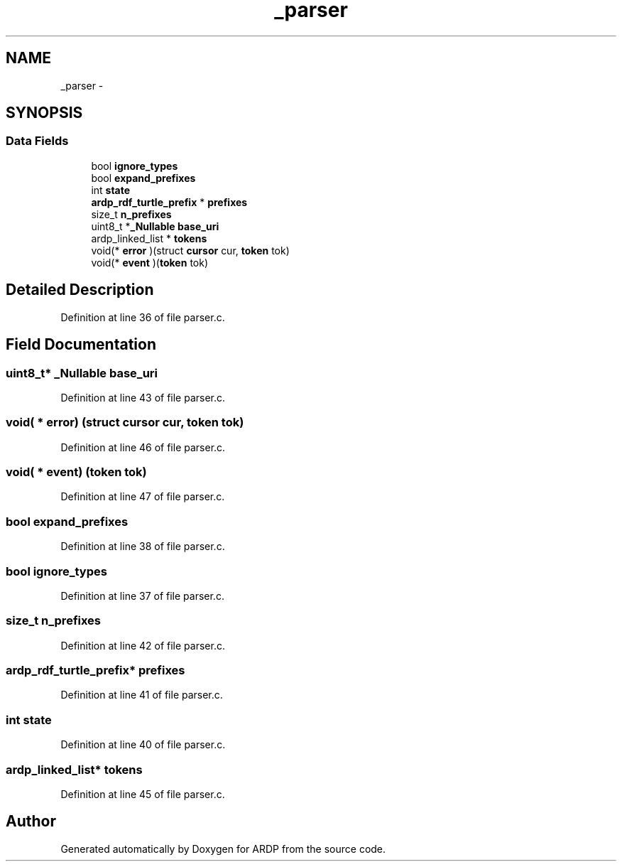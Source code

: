 .TH "_parser" 3 "Tue Apr 26 2016" "Version 2.2.1" "ARDP" \" -*- nroff -*-
.ad l
.nh
.SH NAME
_parser \- 
.SH SYNOPSIS
.br
.PP
.SS "Data Fields"

.in +1c
.ti -1c
.RI "bool \fBignore_types\fP"
.br
.ti -1c
.RI "bool \fBexpand_prefixes\fP"
.br
.ti -1c
.RI "int \fBstate\fP"
.br
.ti -1c
.RI "\fBardp_rdf_turtle_prefix\fP * \fBprefixes\fP"
.br
.ti -1c
.RI "size_t \fBn_prefixes\fP"
.br
.ti -1c
.RI "uint8_t *\fB_Nullable\fP \fBbase_uri\fP"
.br
.ti -1c
.RI "ardp_linked_list * \fBtokens\fP"
.br
.ti -1c
.RI "void(* \fBerror\fP )(struct \fBcursor\fP cur, \fBtoken\fP tok)"
.br
.ti -1c
.RI "void(* \fBevent\fP )(\fBtoken\fP tok)"
.br
.in -1c
.SH "Detailed Description"
.PP 
Definition at line 36 of file parser\&.c\&.
.SH "Field Documentation"
.PP 
.SS "uint8_t* \fB_Nullable\fP base_uri"

.PP
Definition at line 43 of file parser\&.c\&.
.SS "void( * error) (struct \fBcursor\fP cur, \fBtoken\fP tok)"

.PP
Definition at line 46 of file parser\&.c\&.
.SS "void( * event) (\fBtoken\fP tok)"

.PP
Definition at line 47 of file parser\&.c\&.
.SS "bool expand_prefixes"

.PP
Definition at line 38 of file parser\&.c\&.
.SS "bool ignore_types"

.PP
Definition at line 37 of file parser\&.c\&.
.SS "size_t n_prefixes"

.PP
Definition at line 42 of file parser\&.c\&.
.SS "\fBardp_rdf_turtle_prefix\fP* prefixes"

.PP
Definition at line 41 of file parser\&.c\&.
.SS "int state"

.PP
Definition at line 40 of file parser\&.c\&.
.SS "ardp_linked_list* tokens"

.PP
Definition at line 45 of file parser\&.c\&.

.SH "Author"
.PP 
Generated automatically by Doxygen for ARDP from the source code\&.
